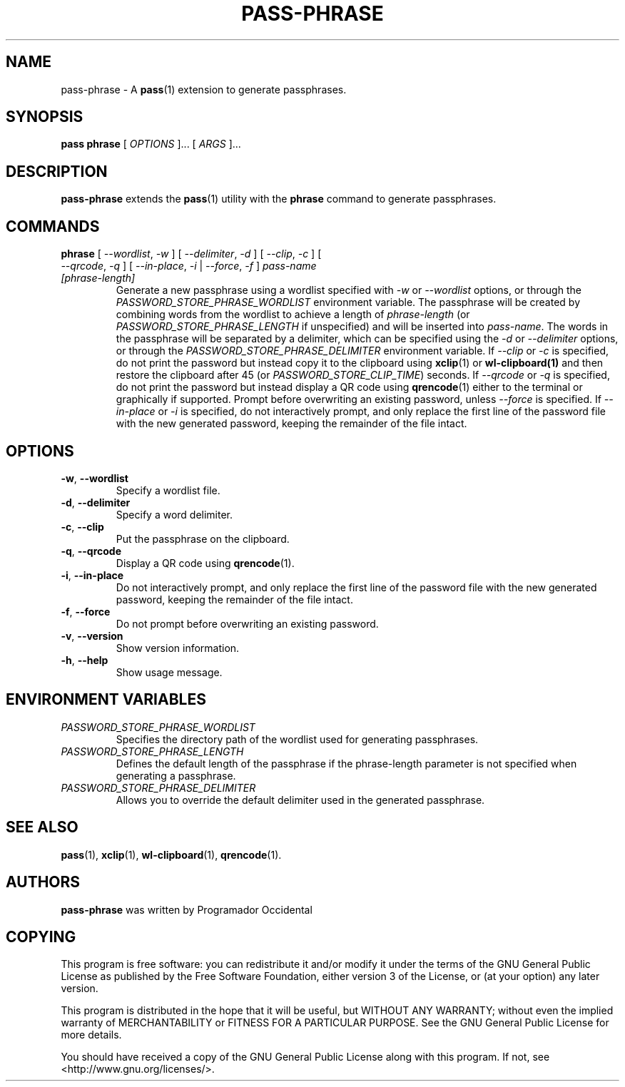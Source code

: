 .TH PASS-PHRASE 1 "2025 May 15" "Password store passphrase extension"

.SH NAME
pass-phrase - A \fBpass\fP(1) extension to generate passphrases.

.SH SYNOPSIS
.B pass phrase
[
.I OPTIONS
]... [
.I ARGS
]...

.SH DESCRIPTION

.B pass-phrase
extends the
.BR pass (1)
utility with the
.B phrase
command to generate passphrases.

.SH COMMANDS

.TP
\fBphrase\fP [ \fI--wordlist\fP, \fI-w\fP ] [ \fI--delimiter\fP, \fI-d\fP ] [ \fI--clip\fP, \fI-c\fP ] [ \fI--qrcode\fP, \fI-q\fP ] [ \fI--in-place\fP, \fI-i\fP | \fI--force\fP, \fI-f\fP ] \fIpass-name [phrase-length]\fP
Generate a new passphrase using a wordlist specified with \fI-w\fP or \fI--wordlist\fP 
options, or through the \fIPASSWORD_STORE_PHRASE_WORDLIST\fP environment variable. 
The passphrase will be created by combining words from the wordlist to achieve a 
length of \fIphrase-length\fP (or \fIPASSWORD_STORE_PHRASE_LENGTH\fP if unspecified) 
and will be inserted into \fIpass-name\fP. The words in the passphrase will be separated 
by a delimiter, which can be specified using the \fI-d\fP or \fI--delimiter\fP options, or 
through the \fIPASSWORD_STORE_PHRASE_DELIMITER\fP environment variable. If \fI--clip\fP 
or \fI-c\fP is specified, do not print the password but instead copy
it to the clipboard using
.BR xclip (1)
or
.BR wl-clipboard(1)
and then restore the clipboard after 45 (or \fIPASSWORD_STORE_CLIP_TIME\fP) seconds. If \fI--qrcode\fP
or \fI-q\fP is specified, do not print the password but instead display a QR code using
.BR qrencode (1)
either to the terminal or graphically if supported. Prompt before overwriting an existing password,
unless \fI--force\fP is specified. If \fI--in-place\fP or \fI-i\fP is specified, do not interactively prompt, 
and only replace the first line of the password file with the new  generated  password, keeping the 
remainder of the file intact.

.SH OPTIONS

.TP
\fB\-w\fP, \fB\-\-wordlist\fP
Specify a wordlist file.

.TP
\fB\-d\fP, \fB\-\-delimiter\fP
Specify a word delimiter.

.TP
\fB\-c\fP, \fB\-\-clip\fP
Put the passphrase on the clipboard.

.TP
\fB\-q\fP, \fB\-\-qrcode\fP
Display a QR code using  
.BR qrencode (1).

.TP
\fB\-i\fP, \fB\-\-in\-place\fP
Do not interactively prompt, and only replace the first line of the password 
file with the new  generated  password, keeping the remainder of the file intact.

.TP
\fB\-f\fP, \fB\-\-force\fP
Do not prompt before overwriting an existing password.

.TP
\fB\-v\fP, \fB\-\-version\fP
Show version information.

.TP
\fB\-h\fP, \fB\-\-help\fP
Show usage message.

.SH ENVIRONMENT VARIABLES

.TP
.I PASSWORD_STORE_PHRASE_WORDLIST
Specifies the directory path of the wordlist used for generating passphrases.

.TP
.I PASSWORD_STORE_PHRASE_LENGTH
Defines the default length of the passphrase if the phrase-length parameter 
is not specified when generating a passphrase.

.TP
.I PASSWORD_STORE_PHRASE_DELIMITER
Allows you to override the default delimiter used in the generated passphrase.

.SH SEE ALSO
.BR pass (1),
.BR xclip (1),
.BR wl-clipboard (1),
.BR qrencode (1).

.SH AUTHORS
.B pass-phrase
was written by Programador Occidental

.SH COPYING
This program is free software: you can redistribute it and/or modify
it under the terms of the GNU General Public License as published by
the Free Software Foundation, either version 3 of the License, or
(at your option) any later version.

This program is distributed in the hope that it will be useful,
but WITHOUT ANY WARRANTY; without even the implied warranty of
MERCHANTABILITY or FITNESS FOR A PARTICULAR PURPOSE.  See the
GNU General Public License for more details.

You should have received a copy of the GNU General Public License
along with this program.  If not, see <http://www.gnu.org/licenses/>.
